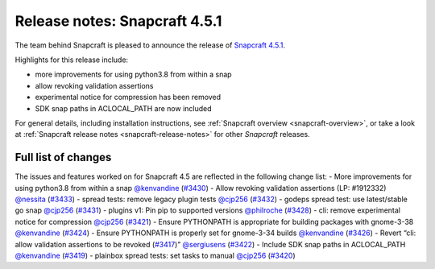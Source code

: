 .. 22788.md

.. _release-notes-snapcraft-4-5-1:

Release notes: Snapcraft 4.5.1
==============================

The team behind Snapcraft is pleased to announce the release of `Snapcraft 4.5.1 <https://github.com/snapcore/snapcraft/releases/tag/4.5.1>`__.

Highlights for this release include:

-  more improvements for using python3.8 from within a snap
-  allow revoking validation assertions
-  experimental notice for compression has been removed
-  SDK snap paths in ACLOCAL_PATH are now included

For general details, including installation instructions, see :ref:`Snapcraft overview <snapcraft-overview>`, or take a look at :ref:`Snapcraft release notes <snapcraft-release-notes>` for other *Snapcraft* releases.

Full list of changes
--------------------

The issues and features worked on for Snapcraft 4.5 are reflected in the following change list: - More improvements for using python3.8 from within a snap `@kenvandine <https://github.com/kenvandine>`__ (`#3430 <https://github.com/snapcore/snapcraft/pull/3430>`__) - Allow revoking validation assertions (LP: #1912332) `@nessita <https://github.com/nessita>`__ (`#3433 <https://github.com/snapcore/snapcraft/pull/3433>`__) - spread tests: remove legacy plugin tests `@cjp256 <https://github.com/cjp256>`__ (`#3432 <https://github.com/snapcore/snapcraft/pull/3432>`__) - godeps spread test: use latest/stable go snap `@cjp256 <https://github.com/cjp256>`__ (`#3431 <https://github.com/snapcore/snapcraft/pull/3431>`__) - plugins v1: Pin pip to supported versions `@philroche <https://github.com/philroche>`__ (`#3428 <https://github.com/snapcore/snapcraft/pull/3428>`__) - cli: remove experimental notice for compression `@cjp256 <https://github.com/cjp256>`__ (`#3421 <https://github.com/snapcore/snapcraft/pull/3421>`__) - Ensure PYTHONPATH is appropriate for building packages with gnome-3-38 `@kenvandine <https://github.com/kenvandine>`__ (`#3424 <https://github.com/snapcore/snapcraft/pull/3424>`__) - Ensure PYTHONPATH is properly set for gnome-3-34 builds `@kenvandine <https://github.com/kenvandine>`__ (`#3426 <https://github.com/snapcore/snapcraft/pull/3426>`__) - Revert “cli: allow validation assertions to be revoked (`#3417 <https://github.com/snapcore/snapcraft/pull/3417>`__)” `@sergiusens <https://github.com/sergiusens>`__ (`#3422 <https://github.com/snapcore/snapcraft/pull/3422>`__) - Include SDK snap paths in ACLOCAL_PATH `@kenvandine <https://github.com/kenvandine>`__ (`#3419 <https://github.com/snapcore/snapcraft/pull/3419>`__) - plainbox spread tests: set tasks to manual `@cjp256 <https://github.com/cjp256>`__ (`#3420 <https://github.com/snapcore/snapcraft/pull/3420>`__) 
